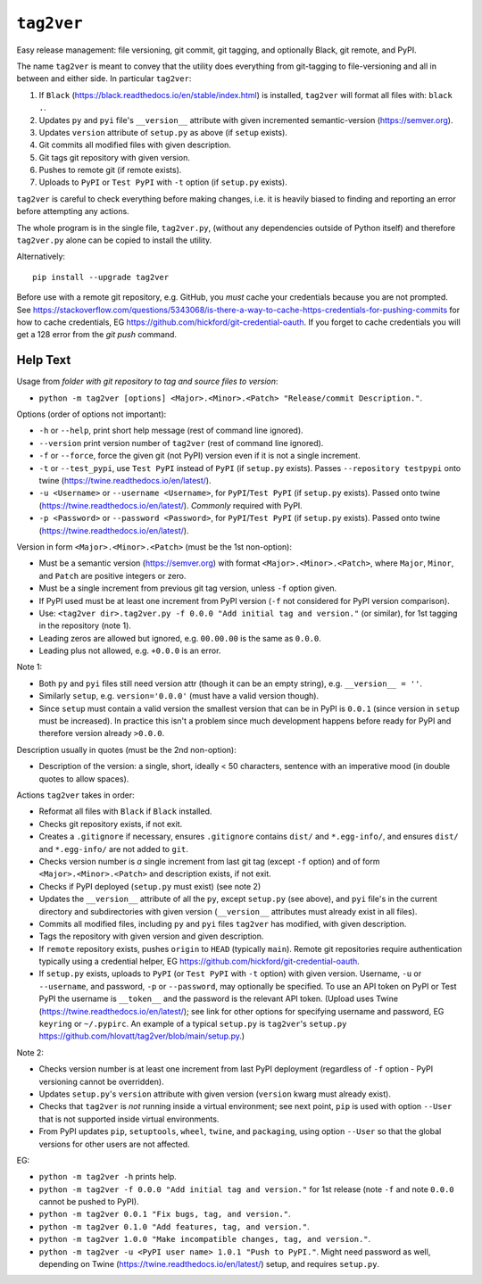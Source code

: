 ``tag2ver``
===========

Easy release management: file versioning, git commit,
git tagging, and  optionally
Black, git remote, and PyPI. 

The name ``tag2ver`` is meant to convey that the utility
does everything from
git-tagging to file-versioning and all in between and
either side. In particular
``tag2ver``:

1. If ``Black``
   (https://black.readthedocs.io/en/stable/index.html)
   is installed,
   ``tag2ver`` will format all files with: ``black .``.

2. Updates ``py`` and ``pyi`` file's ``__version__``
   attribute with given incremented
   semantic-version (https://semver.org).

3. Updates ``version`` attribute of ``setup.py`` as above
   (if ``setup`` exists).

4. Git commits all modified files with given description.

5. Git tags git repository with given version.

6. Pushes to remote git (if remote exists).

7. Uploads to ``PyPI`` or ``Test PyPI`` with ``-t`` option
   (if ``setup.py`` exists).

``tag2ver`` is careful to check everything
before making changes,
i.e. it is heavily biased to finding and reporting
an error before attempting any actions.

The whole program is in the single file, ``tag2ver.py``,
(without any dependencies outside of Python itself) and
therefore ``tag2ver.py`` alone can be copied to
install the utility.

Alternatively::

  pip install --upgrade tag2ver

Before use with a remote git repository,
e.g. GitHub, you *must* cache your credentials
because you are not prompted.
See 
https://stackoverflow.com/questions/5343068/is-there-a-way-to-cache-https-credentials-for-pushing-commits
for how to cache credentials,
EG https://github.com/hickford/git-credential-oauth.
If you forget to cache credentials you will get a
128 error from the `git push` command.

Help Text
---------

Usage from *folder with git repository to tag and source
files to version*:

* ``python -m tag2ver [options] <Major>.<Minor>.<Patch>
  "Release/commit Description."``.

Options (order of options not important):

* ``-h`` or ``--help``, print short help message
  (rest of command line ignored).

* ``--version`` print version number of ``tag2ver``
  (rest of command line ignored).

* ``-f`` or ``--force``, force the given git (not PyPI)
  version even if it is not a single increment.

* ``-t`` or ``--test_pypi``, use ``Test PyPI`` instead
  of ``PyPI`` (if ``setup.py`` exists).
  Passes ``--repository testpypi`` onto twine
  (https://twine.readthedocs.io/en/latest/).

* ``-u <Username>`` or ``--username <Username>``,
  for ``PyPI``/``Test PyPI`` (if ``setup.py`` exists).
  Passed onto twine
  (https://twine.readthedocs.io/en/latest/).
  *Commonly* required with PyPI.

* ``-p <Password>`` or ``--password <Password>``,
  for ``PyPI``/``Test PyPI`` (if ``setup.py`` exists).
  Passed onto twine
  (https://twine.readthedocs.io/en/latest/).

Version in form ``<Major>.<Minor>.<Patch>``
(must be the 1st non-option):

* Must be a semantic version (https://semver.org)
  with format ``<Major>.<Minor>.<Patch>``,
  where ``Major``, ``Minor``, and ``Patch`` are positive
  integers or zero.

* Must be a single increment from previous git tag version,
  unless ``-f`` option given.

* If PyPI used must be at least one increment from PyPI
  version (``-f`` not considered for PyPI version comparison).

* Use:
  ``<tag2ver dir>.tag2ver.py -f 0.0.0
  "Add initial tag and version."``
  (or similar), for 1st tagging in the repository (note 1).

* Leading zeros are allowed but ignored, e.g. ``00.00.00``
  is the same as ``0.0.0``.

* Leading plus not allowed, e.g. ``+0.0.0`` is an error.

Note 1:

* Both ``py`` and ``pyi`` files still need version attr
  (though it can be an empty string),
  e.g. ``__version__ = ''``.

* Similarly ``setup``, e.g. ``version='0.0.0'``
  (must have a valid version though).

* Since ``setup`` must contain a valid version the
  smallest version that can be in PyPI is ``0.0.1``
  (since version in ``setup`` must be increased).
  In practice this isn't a
  problem since much development happens before ready for PyPI and therefore version
  already ``>0.0.0``.

Description usually in quotes (must be the 2nd non-option):

* Description of the version: a single, short, ideally
  < 50 characters, sentence with
  an imperative mood (in double quotes to allow spaces).

Actions ``tag2ver`` takes in order:

* Reformat all files with ``Black`` if ``Black`` installed.

* Checks git repository exists, if not exit.

* Creates a ``.gitignore`` if necessary, ensures ``.gitignore``
  contains ``dist/`` and ``*.egg-info/``, and ensures
  ``dist/`` and ``*.egg-info/`` are not added to ``git``.

* Checks version number is *a* single increment from last
  git tag (except ``-f`` option)
  and of form ``<Major>.<Minor>.<Patch>`` and description
  exists, if not exit.

* Checks if PyPI deployed (``setup.py`` must exist)
  (see note 2)

* Updates the ``__version__`` attribute of all the ``py``,
  except ``setup.py`` (see above),
  and ``pyi`` file's in the
  current directory and subdirectories with given version
  (``__version__`` attributes must already exist in all files).

* Commits all modified files, including ``py`` and ``pyi``
  files ``tag2ver`` has modified,
  with given description.

* Tags the repository with given version and given description.

* If ``remote`` repository exists, pushes ``origin`` to
  ``HEAD`` (typically ``main``).
  Remote git repositories require authentication typically
  using a credential helper,
  EG https://github.com/hickford/git-credential-oauth.

* If ``setup.py`` exists, uploads to ``PyPI``
  (or ``Test PyPI`` with ``-t`` option)
  with given version.
  Username, ``-u`` or ``--username``, and password,
  ``-p`` or ``--password``,
  may optionally be specified.
  To use an API token on PyPI or Test PyPI the username is
  ``__token__`` and the
  password is the relevant API token.
  (Upload uses Twine
  (https://twine.readthedocs.io/en/latest/);
  see link for other options for specifying username and
  password,
  EG ``keyring`` or ``~/.pypirc``.
  An example of a typical ``setup.py`` is ``tag2ver``'s
  ``setup.py``
  https://github.com/hlovatt/tag2ver/blob/main/setup.py.)

Note 2:

* Checks version number is at least one increment from
  last PyPI deployment
  (regardless of ``-f`` option - PyPI versioning cannot be
  overridden).

* Updates ``setup.py``'s ``version`` attribute with given
  version
  (``version`` kwarg must already exist).

* Checks that ``tag2ver`` is *not* running inside a virtual
  environment;
  see next point, ``pip`` is used with option ``--User``
  that is not supported
  inside virtual environments.

* From PyPI updates ``pip``, ``setuptools``, ``wheel``,
  ``twine``, and ``packaging``,
  using option ``--User`` so that the global versions
  for other users are not affected.

EG:

* ``python -m tag2ver -h`` prints help.

* ``python -m tag2ver -f 0.0.0 "Add initial tag and version."``
  for 1st release (note ``-f`` and note ``0.0.0`` cannot
  be pushed to PyPI).

* ``python -m tag2ver 0.0.1 "Fix bugs, tag, and version."``.

* ``python -m tag2ver 0.1.0 "Add features, tag, and version."``.

* ``python -m tag2ver 1.0.0 "Make incompatible changes, tag,
  and version."``.

* ``python -m tag2ver -u <PyPI user name> 1.0.1 "Push to PyPI."``.
  Might need password as well, depending on Twine
  (https://twine.readthedocs.io/en/latest/) setup, and
  requires ``setup.py``.
